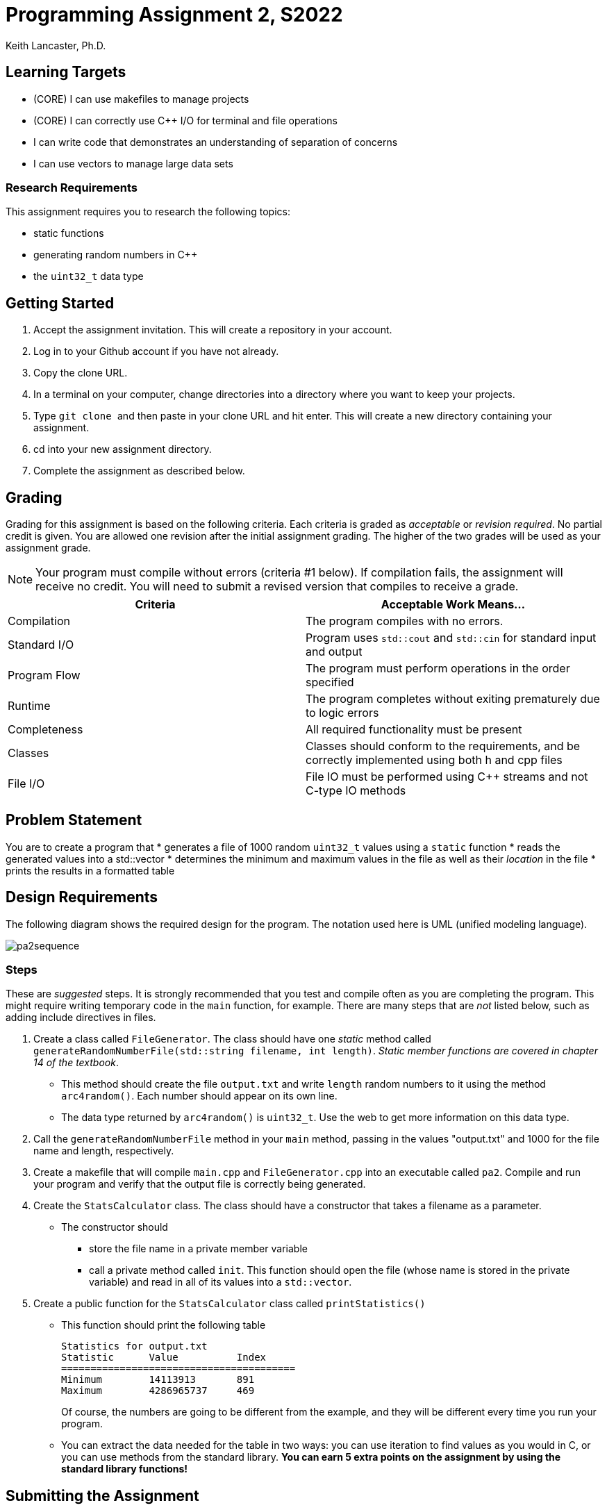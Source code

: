 = Programming Assignment 2, S2022
:author: Keith Lancaster, Ph.D.
:icons: font

== Learning Targets
* (CORE) I can use makefiles to manage projects
* (CORE) I can correctly use C++ I/O for terminal and file operations
* I can write code that demonstrates an understanding of separation of concerns
* I can use vectors to manage large data sets

=== Research Requirements
This assignment requires you to research the following topics:

* static functions
* generating random numbers in C++
* the `uint32_t` data type

== Getting Started

1.	Accept the assignment invitation. This will create a repository in your account.
2.  Log in to your Github account if you have not already.
3.  Copy the clone URL.
4.  In a terminal on your computer, change directories into a directory where you want to keep your projects.
5.  Type ```git clone ``` and then paste in your clone URL and hit enter. This will create a new directory containing your assignment.
6.	cd into your new assignment directory.
7.	Complete the assignment as described below.



== Grading
Grading for this assignment is based on the following criteria. Each criteria is graded as _acceptable_ or _revision required_. No partial credit is given. You are allowed one revision after the initial assignment grading. The higher of the two grades will be used as your assignment grade.

[NOTE]
--
Your program must compile without errors (criteria &#35;1 below). If compilation fails, the assignment will receive no credit. You will need to submit a revised version that compiles to receive a grade.
--

|===
|Criteria|Acceptable Work Means...

|Compilation | The program compiles with no errors.
|Standard I/O | Program uses `std::cout` and `std::cin` for standard input and output
|Program Flow | The program must perform operations in the order specified
|Runtime | The program completes without exiting prematurely due to logic errors
|Completeness | All required functionality must be present
|Classes| Classes should conform to the requirements, and be correctly implemented using both h and cpp files
|File I/O| File IO must be performed using C++ streams and not C-type IO methods
|===

== Problem Statement
You are to create a program that 
* generates a file of 1000 random `uint32_t` values using a `static` function 
* reads the generated values into a std::vector
* determines the minimum and maximum values in the file as well as their _location_ in the file
* prints the results in a formatted table

== Design Requirements
The following diagram shows the required design for the program. The notation used here is UML (unified modeling language).

image::pa2sequence.png[]


=== Steps

These are _suggested_ steps. It is strongly recommended that you test and compile often as you are completing the program. This might require writing
temporary code in the `main` function, for example. There are many steps that are _not_ listed below, such as adding include directives in files.

1. Create a class called `FileGenerator`. The class should have one _static_ method called `generateRandomNumberFile(std::string filename, int length)`. _Static member functions are covered in chapter 14 of the textbook_.
* This method should create the file `output.txt` and write `length` random numbers to it using the method `arc4random()`. Each number should appear on its own line.
* The data type returned by `arc4random()` is `uint32_t`. Use the web to get more information on this data type.

2. Call the `generateRandomNumberFile` method in your `main` method, passing in the values "output.txt" and 1000 for the file name and length, respectively. 

3. Create a makefile that will compile `main.cpp` and `FileGenerator.cpp` into an executable called `pa2`. Compile and run your program and verify that the output file is correctly being generated.

4. Create the `StatsCalculator` class. The class should have a constructor that takes a filename as a parameter.
* The constructor should 
** store the file name in a private member variable
** call a private method called `init`. This function should open the file (whose name is stored in the private variable) and read in all of its values into a `std::vector`.

5. Create a public function for the `StatsCalculator` class called `printStatistics()`
* This function should print the following table
+
----
Statistics for output.txt
Statistic      Value          Index       
========================================
Minimum        14113913       891            
Maximum        4286965737     469            
----
Of course, the numbers are going to be different from the example, and they will be different every time you run your program.

* You can extract the data needed for the table in two ways: you can use iteration to find values as you would in C, or you can use methods from the standard library. *You can earn 5 extra points on the assignment by using the standard library functions!*


== Submitting the Assignment

When you are ready, type the following commands:
```
git add .
git commit -m “your commit message”
git push origin main
```
In WebCampus, put your Github username and the clone url (see above) in the text field for the submission and submit your assignment.

== Academic Honesty
Academic dishonesty is against university as well as the system community standards. Academic dishonesty includes, but is not limited to, the following:

* Plagiarism: defined as submitting the language, ideas, thoughts or work off another as one's own; or assisting in the act of plagiarism by allowing one's work to be used in this fashion.

* Cheating: defined as (1) obtaining or providing unauthorized information during an examination through verbal, visual or unauthorized use of books, notes, text and other materials; (2) obtaining or providing information concerning all or part of an examination prior to that examination; (3) taking an examination for another student, or arranging for another person to take an exam in one's place; (4) altering or changing test answers after submittal for grading, grades after grades have been awarded, or other academic records once these are official.

Cheating, plagiarism or otherwise obtaining grades under false pretenses constitute academic dishonesty according to the code of this university. Academic dishonesty will not be tolerated and penalties can include cancelling a student’s enrollment without a grade, giving an F for the course, or for the assignment. For more details, see the University of Nevada, Reno General Catalog.
